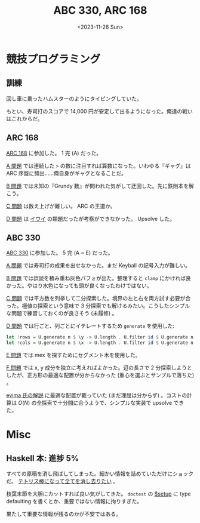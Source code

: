 #+TITLE: ABC 330, ARC 168
#+DATE: <2023-11-26 Sun>

* 競技プログラミング

** 訓練

回し車に乗ったハムスターのようにタイピングしていた。

もとい、寿司打のスコアで 14,000 円が安定して出るようになった。俺達の戦いはこれからだ。

** ARC 168

[[https://atcoder.jp/contests/arc168][ARC 168]] に参加した。 1 完 (A) だった。

[[https://atcoder.jp/contests/arc168/tasks/arc168_a][A 問題]] では連続した =>= の数に注目すれば算数になった。いわゆる『ギャグ』は ARC 序盤に頻出……俺自身がギャグとなることだ。

[[https://atcoder.jp/contests/arc168/tasks/arc168_b][B 問題]] では未知の『Grundy 数』が問われた気がして迂回した。先に鉄則本を解こう。

[[https://atcoder.jp/contests/arc168/tasks/arc168_c][C 問題]] は数え上げが難しい。 ARC の王道か。

[[https://atcoder.jp/contests/arc168/tasks/arc168_d][D 問題]] は [[https://atcoder.jp/contests/tdpc/tasks/tdpc_iwi][イウイ]] の類題だったが考察ができなかった。 Upsolve した。

** ABC 330

[[https://atcoder.jp/contests/abc330][ABC 330]] に参加した。 5 完 (A ~ E) だった。

[[https://atcoder.jp/contests/abc330/tasks/abc330_a][A 問題]] では寿司打の成果を出せなかった。まだ Keyball の記号入力が難しい。

[[https://atcoder.jp/contests/abc330/tasks/abc330_b][B 問題]] では誤読を積み重ね灰色パフォが出た。整理すると =clamp= にかければ良かった。やはり水色になっても頭が良くなったわけではない。

[[https://atcoder.jp/contests/abc330/tasks/abc330_c][C 問題]] では平方数を列挙して二分探索した。境界の左と右を両方試す必要が合った。極値の探索という意味で 3 分探索でも解けるみたい。こうしたシンプルな問題で練習しておくのが良さそう (未履修) 。

[[https://atcoder.jp/contests/abc330/tasks/abc330_d][D 問題]] では行ごと、列ごとにイテレートするため =generate= を使用した:

#+BEGIN_SRC hs
let !rows = U.generate n $ \y -> U.length . U.filter id $ U.generate n $ \x -> gr @! (y, x)
let !cols = U.generate n $ \x -> U.length . U.filter id $ U.generate n $ \y -> gr @! (y, x)
#+END_SRC

[[https://atcoder.jp/contests/abc330/tasks/abc330_e][E 問題]] では mex を探すためにセグメント木を使用した。

[[https://atcoder.jp/contests/abc330/tasks/abc330_f][F 問題]] では x, y 成分を独立に考えればよかった。辺の長さで 2 分探索しようとしたが、正方形の最適な配置が分からなかった (重心を選ぶとサンプルで落ちた) 。

[[https://atcoder.jp/contests/abc330/editorial/7774][evima 氏の解説]] に最適な配置が載っていた (まだ理屈は分からず) 。コストの計算は $O(N)$ の全探索で十分間に合うようで、シンプルな実装で upsolve できた。

* Misc

** Haskell 本: 進捗 5%

すべての原稿を消し飛ばしてしまった。細かい情報を詰めていただけにショックだ。 [[https://twitter.com/ytakanoster/status/602442369011556352][テトリス棒になって全てを消し去りたい]] 。

枝葉末節を大胆にカットすれば良い気がしてきた。 =doctest= の [[https://github.com/sol/doctest#setup-code][$setup]] に type defaulting を書くとか、重要ではない情報に拘りすぎた。

果たして重要な情報が残るのかが不安ではある。

